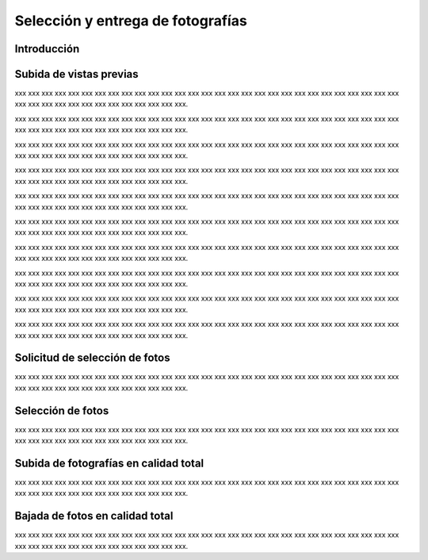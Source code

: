 Selección y entrega de fotografías
==================================

Introducción
------------

Subida de vistas previas
------------------------

.. image:: images/rol-photo.png
   :scale: 50%


xxx xxx xxx xxx xxx xxx xxx xxx xxx xxx xxx xxx xxx xxx
xxx xxx xxx xxx xxx xxx xxx xxx xxx xxx xxx xxx xxx xxx xxx xxx
xxx xxx xxx xxx xxx xxx xxx xxx xxx xxx xxx xxx.

.. image:: images-border/session-upload-photo-01-session-details.png
   :scale: 90%
   :align: center

xxx xxx xxx xxx xxx xxx xxx xxx xxx xxx xxx xxx xxx xxx
xxx xxx xxx xxx xxx xxx xxx xxx xxx xxx xxx xxx xxx xxx xxx xxx
xxx xxx xxx xxx xxx xxx xxx xxx xxx xxx xxx xxx.

.. image:: images-border/session-upload-photo-02-preview-size.png
   :scale: 90%
   :align: center

xxx xxx xxx xxx xxx xxx xxx xxx xxx xxx xxx xxx xxx xxx
xxx xxx xxx xxx xxx xxx xxx xxx xxx xxx xxx xxx xxx xxx xxx xxx
xxx xxx xxx xxx xxx xxx xxx xxx xxx xxx xxx xxx.

.. image:: images-border/session-upload-photo-03-choose-files.png
   :scale: 90%
   :align: center

xxx xxx xxx xxx xxx xxx xxx xxx xxx xxx xxx xxx xxx xxx
xxx xxx xxx xxx xxx xxx xxx xxx xxx xxx xxx xxx xxx xxx xxx xxx
xxx xxx xxx xxx xxx xxx xxx xxx xxx xxx xxx xxx.

.. image:: images-border/session-upload-photo-04-choose-files-dialog.png
   :scale: 90%
   :align: center

xxx xxx xxx xxx xxx xxx xxx xxx xxx xxx xxx xxx xxx xxx
xxx xxx xxx xxx xxx xxx xxx xxx xxx xxx xxx xxx xxx xxx xxx xxx
xxx xxx xxx xxx xxx xxx xxx xxx xxx xxx xxx xxx.

.. image:: images-border/session-upload-photo-05-uploading-progress.png
   :scale: 90%
   :align: center

xxx xxx xxx xxx xxx xxx xxx xxx xxx xxx xxx xxx xxx xxx
xxx xxx xxx xxx xxx xxx xxx xxx xxx xxx xxx xxx xxx xxx xxx xxx
xxx xxx xxx xxx xxx xxx xxx xxx xxx xxx xxx xxx.


.. image:: images-border/session-upload-photo-06-uploading-progress-done.png
   :scale: 90%
   :align: center

xxx xxx xxx xxx xxx xxx xxx xxx xxx xxx xxx xxx xxx xxx
xxx xxx xxx xxx xxx xxx xxx xxx xxx xxx xxx xxx xxx xxx xxx xxx
xxx xxx xxx xxx xxx xxx xxx xxx xxx xxx xxx xxx.

.. image:: images-border/session-upload-photo-07-show-previews.png
   :scale: 90%
   :align: center

xxx xxx xxx xxx xxx xxx xxx xxx xxx xxx xxx xxx xxx xxx
xxx xxx xxx xxx xxx xxx xxx xxx xxx xxx xxx xxx xxx xxx xxx xxx
xxx xxx xxx xxx xxx xxx xxx xxx xxx xxx xxx xxx.

.. image:: images-border/session-upload-photo-08-uploading.png
   :scale: 90%
   :align: center

xxx xxx xxx xxx xxx xxx xxx xxx xxx xxx xxx xxx xxx xxx
xxx xxx xxx xxx xxx xxx xxx xxx xxx xxx xxx xxx xxx xxx xxx xxx
xxx xxx xxx xxx xxx xxx xxx xxx xxx xxx xxx xxx.

.. image:: images-border/session-upload-photo-09-session-details-including-images.png
   :scale: 90%
   :align: center


xxx xxx xxx xxx xxx xxx xxx xxx xxx xxx xxx xxx xxx xxx
xxx xxx xxx xxx xxx xxx xxx xxx xxx xxx xxx xxx xxx xxx xxx xxx
xxx xxx xxx xxx xxx xxx xxx xxx xxx xxx xxx xxx.


Solicitud de selección de fotos
-------------------------------

.. image:: images/rol-photo.png
   :scale: 50%

xxx xxx xxx xxx xxx xxx xxx xxx xxx xxx xxx xxx xxx xxx
xxx xxx xxx xxx xxx xxx xxx xxx xxx xxx xxx xxx xxx xxx xxx xxx
xxx xxx xxx xxx xxx xxx xxx xxx xxx xxx xxx xxx.


Selección de fotos
------------------

.. image:: images/rol-customer.png
   :scale: 50%

xxx xxx xxx xxx xxx xxx xxx xxx xxx xxx xxx xxx xxx xxx
xxx xxx xxx xxx xxx xxx xxx xxx xxx xxx xxx xxx xxx xxx xxx xxx
xxx xxx xxx xxx xxx xxx xxx xxx xxx xxx xxx xxx.


Subida de fotografías en calidad total
--------------------------------------

.. image:: images/rol-photo.png
   :scale: 50%

xxx xxx xxx xxx xxx xxx xxx xxx xxx xxx xxx xxx xxx xxx
xxx xxx xxx xxx xxx xxx xxx xxx xxx xxx xxx xxx xxx xxx xxx xxx
xxx xxx xxx xxx xxx xxx xxx xxx xxx xxx xxx xxx.


Bajada de fotos en calidad total
--------------------------------

.. image:: images/rol-customer.png
   :scale: 50%

xxx xxx xxx xxx xxx xxx xxx xxx xxx xxx xxx xxx xxx xxx
xxx xxx xxx xxx xxx xxx xxx xxx xxx xxx xxx xxx xxx xxx xxx xxx
xxx xxx xxx xxx xxx xxx xxx xxx xxx xxx xxx xxx.
